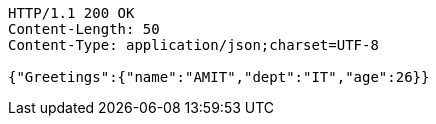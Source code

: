 [source,http,options="nowrap"]
----
HTTP/1.1 200 OK
Content-Length: 50
Content-Type: application/json;charset=UTF-8

{"Greetings":{"name":"AMIT","dept":"IT","age":26}}
----
